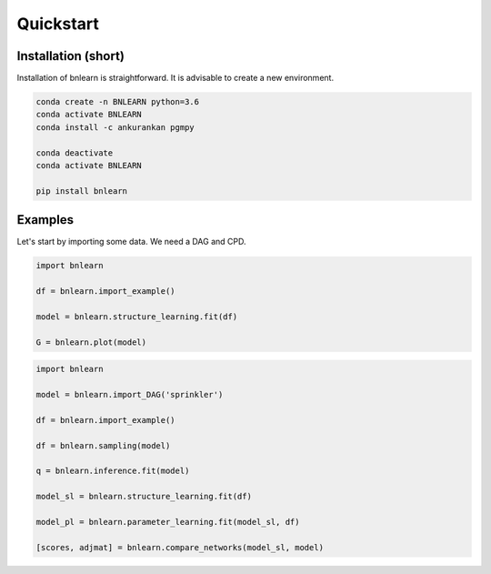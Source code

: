 Quickstart
==========


Installation (short)
--------------------

Installation of bnlearn is straightforward. 
It is advisable to create a new environment. 

.. code-block:: console

   conda create -n BNLEARN python=3.6
   conda activate BNLEARN
   conda install -c ankurankan pgmpy

   conda deactivate
   conda activate BNLEARN

   pip install bnlearn


Examples
--------

Let's start by importing some data. We need a DAG and CPD.


.. code:: python

    import bnlearn

    df = bnlearn.import_example()

    model = bnlearn.structure_learning.fit(df)

    G = bnlearn.plot(model)



.. code:: python

    import bnlearn

    model = bnlearn.import_DAG('sprinkler')

    df = bnlearn.import_example()

    df = bnlearn.sampling(model)

    q = bnlearn.inference.fit(model)

    model_sl = bnlearn.structure_learning.fit(df)

    model_pl = bnlearn.parameter_learning.fit(model_sl, df)

    [scores, adjmat] = bnlearn.compare_networks(model_sl, model)
